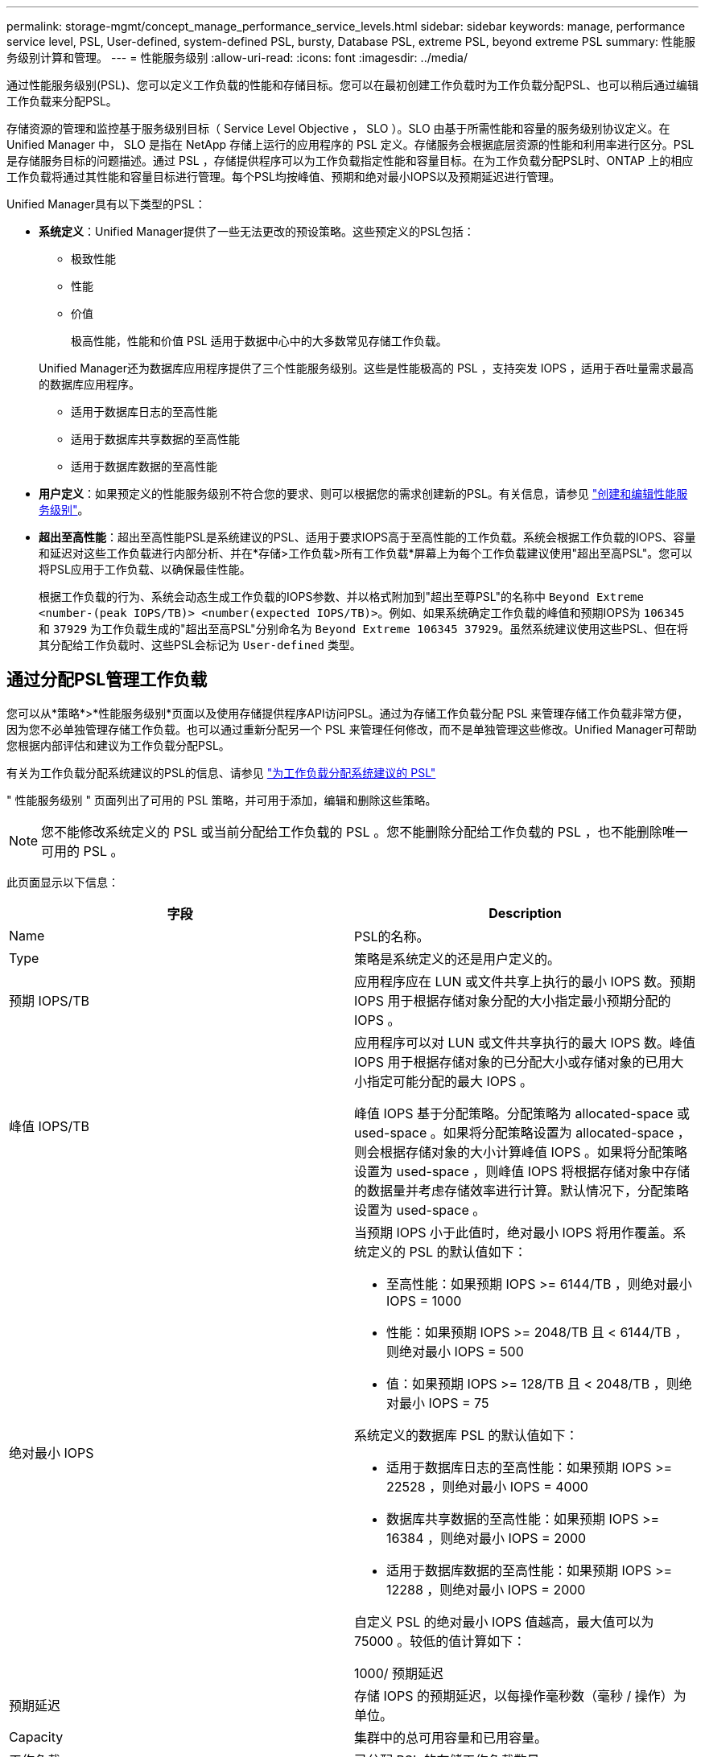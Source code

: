 ---
permalink: storage-mgmt/concept_manage_performance_service_levels.html 
sidebar: sidebar 
keywords: manage, performance service level, PSL, User-defined, system-defined PSL, bursty, Database PSL, extreme PSL, beyond extreme PSL 
summary: 性能服务级别计算和管理。 
---
= 性能服务级别
:allow-uri-read: 
:icons: font
:imagesdir: ../media/


[role="lead"]
通过性能服务级别(PSL)、您可以定义工作负载的性能和存储目标。您可以在最初创建工作负载时为工作负载分配PSL、也可以稍后通过编辑工作负载来分配PSL。

存储资源的管理和监控基于服务级别目标（ Service Level Objective ， SLO ）。SLO 由基于所需性能和容量的服务级别协议定义。在 Unified Manager 中， SLO 是指在 NetApp 存储上运行的应用程序的 PSL 定义。存储服务会根据底层资源的性能和利用率进行区分。PSL 是存储服务目标的问题描述。通过 PSL ，存储提供程序可以为工作负载指定性能和容量目标。在为工作负载分配PSL时、ONTAP 上的相应工作负载将通过其性能和容量目标进行管理。每个PSL均按峰值、预期和绝对最小IOPS以及预期延迟进行管理。

Unified Manager具有以下类型的PSL：

* *系统定义*：Unified Manager提供了一些无法更改的预设策略。这些预定义的PSL包括：
+
** 极致性能
** 性能
** 价值
+
极高性能，性能和价值 PSL 适用于数据中心中的大多数常见存储工作负载。

+
Unified Manager还为数据库应用程序提供了三个性能服务级别。这些是性能极高的 PSL ，支持突发 IOPS ，适用于吞吐量需求最高的数据库应用程序。

** 适用于数据库日志的至高性能
** 适用于数据库共享数据的至高性能
** 适用于数据库数据的至高性能


* *用户定义*：如果预定义的性能服务级别不符合您的要求、则可以根据您的需求创建新的PSL。有关信息，请参见 link:../storage-mgmt/task_create_and_edit_psls.html["创建和编辑性能服务级别"]。
* *超出至高性能*：超出至高性能PSL是系统建议的PSL、适用于要求IOPS高于至高性能的工作负载。系统会根据工作负载的IOPS、容量和延迟对这些工作负载进行内部分析、并在*存储>工作负载>所有工作负载*屏幕上为每个工作负载建议使用"超出至高PSL"。您可以将PSL应用于工作负载、以确保最佳性能。
+
根据工作负载的行为、系统会动态生成工作负载的IOPS参数、并以格式附加到"超出至尊PSL"的名称中 `Beyond Extreme <number-(peak IOPS/TB)> <number(expected IOPS/TB)>`。例如、如果系统确定工作负载的峰值和预期IOPS为 `106345` 和 `37929` 为工作负载生成的"超出至高PSL"分别命名为 `Beyond Extreme 106345 37929`。虽然系统建议使用这些PSL、但在将其分配给工作负载时、这些PSL会标记为 `User-defined` 类型。





== 通过分配PSL管理工作负载

您可以从*策略*>*性能服务级别*页面以及使用存储提供程序API访问PSL。通过为存储工作负载分配 PSL 来管理存储工作负载非常方便，因为您不必单独管理存储工作负载。也可以通过重新分配另一个 PSL 来管理任何修改，而不是单独管理这些修改。Unified Manager可帮助您根据内部评估和建议为工作负载分配PSL。

有关为工作负载分配系统建议的PSL的信息、请参见 link:..//storage-mgmt/concept_assign_policies_on_workloads.html#assigning-system-recommended-psls-to-workloads["为工作负载分配系统建议的 PSL"]

" 性能服务级别 " 页面列出了可用的 PSL 策略，并可用于添加，编辑和删除这些策略。


NOTE: 您不能修改系统定义的 PSL 或当前分配给工作负载的 PSL 。您不能删除分配给工作负载的 PSL ，也不能删除唯一可用的 PSL 。

此页面显示以下信息：

|===
| 字段 | Description 


 a| 
Name
 a| 
PSL的名称。



 a| 
Type
 a| 
策略是系统定义的还是用户定义的。



 a| 
预期 IOPS/TB
 a| 
应用程序应在 LUN 或文件共享上执行的最小 IOPS 数。预期 IOPS 用于根据存储对象分配的大小指定最小预期分配的 IOPS 。



 a| 
峰值 IOPS/TB
 a| 
应用程序可以对 LUN 或文件共享执行的最大 IOPS 数。峰值 IOPS 用于根据存储对象的已分配大小或存储对象的已用大小指定可能分配的最大 IOPS 。

峰值 IOPS 基于分配策略。分配策略为 allocated-space 或 used-space 。如果将分配策略设置为 allocated-space ，则会根据存储对象的大小计算峰值 IOPS 。如果将分配策略设置为 used-space ，则峰值 IOPS 将根据存储对象中存储的数据量并考虑存储效率进行计算。默认情况下，分配策略设置为 used-space 。



 a| 
绝对最小 IOPS
 a| 
当预期 IOPS 小于此值时，绝对最小 IOPS 将用作覆盖。系统定义的 PSL 的默认值如下：

* 至高性能：如果预期 IOPS >= 6144/TB ，则绝对最小 IOPS = 1000
* 性能：如果预期 IOPS >= 2048/TB 且 < 6144/TB ，则绝对最小 IOPS = 500
* 值：如果预期 IOPS >= 128/TB 且 < 2048/TB ，则绝对最小 IOPS = 75


系统定义的数据库 PSL 的默认值如下：

* 适用于数据库日志的至高性能：如果预期 IOPS >= 22528 ，则绝对最小 IOPS = 4000
* 数据库共享数据的至高性能：如果预期 IOPS >= 16384 ，则绝对最小 IOPS = 2000
* 适用于数据库数据的至高性能：如果预期 IOPS >= 12288 ，则绝对最小 IOPS = 2000


自定义 PSL 的绝对最小 IOPS 值越高，最大值可以为 75000 。较低的值计算如下：

1000/ 预期延迟



 a| 
预期延迟
 a| 
存储 IOPS 的预期延迟，以每操作毫秒数（毫秒 / 操作）为单位。



 a| 
Capacity
 a| 
集群中的总可用容量和已用容量。



 a| 
工作负载
 a| 
已分配 PSL 的存储工作负载数量。

|===
有关峰值 IOPS 和预期 IOPS 如何帮助在 ONTAP 集群上实现一致的差异化性能的信息，请参见以下知识库文章：https://["什么是性能预算？"]



=== 为违反PSL定义的阈值的工作负载生成的事件

请注意、如果工作负载在前一小时30%的时间内超过预期延迟值、则Unified Manager将生成以下事件之一、以通知您可能存在性能问题描述 ：

* 已违反性能服务级别策略定义的工作负载卷延迟阈值
* 已违反性能服务级别策略定义的工作负载LUN延迟阈值。


您可能需要分析工作负载，以查看可能导致延迟值增加的原因。

有关详细信息，请参见以下链接：

* link:../events/reference_volume_events.html#impact-area-performance["卷事件"]
* link:../performance-checker/concept_what_happens_when_performance_threshold_policy_is_breached.html["违反性能阈值策略时会发生什么情况"]
* link:..//performance-checker/concept_how_unified_manager_uses_workload_response_time.html["Unified Manager 如何使用工作负载延迟来确定性能问题"]
* link:../performance-checker/concept_what_performance_events_are.html["什么是性能事件"]




=== 系统定义的PSL

下表提供了有关系统定义的 PSL 的信息：

|===
| 性能服务级别 | 问题描述和用例 | 预期延迟（毫秒 / 操作） | 峰值 IOPS | 预期 IOPS | 绝对最小 IOPS 


 a| 
极致性能
 a| 
提供极高的吞吐量和极低的延迟

非常适合延迟敏感型应用程序
 a| 
1.
 a| 
12288
 a| 
6144
 a| 
1000



 a| 
性能
 a| 
提供高吞吐量和低延迟

非常适合数据库和虚拟化应用程序
 a| 
2.
 a| 
4096
 a| 
2048
 a| 
500



 a| 
价值
 a| 
提供高存储容量和中等延迟

非常适合高容量应用程序，例如电子邮件， Web 内容，文件共享和备份目标
 a| 
17
 a| 
512
 a| 
128.
 a| 
75



 a| 
适用于数据库日志的至高性能
 a| 
以最低延迟提供最大吞吐量。

非常适合支持数据库日志的数据库应用程序。此 PSL 可提供最高的吞吐量，因为数据库日志非常突发，并且日志记录始终是按需的。
 a| 
1.
 a| 
45056
 a| 
22528
 a| 
4000



 a| 
适用于数据库共享数据的至高性能
 a| 
以最低延迟提供极高的吞吐量。

非常适合存储在通用数据存储库中但在数据库之间共享的数据库应用程序数据。
 a| 
1.
 a| 
32768
 a| 
16384
 a| 
2000 年



 a| 
适用于数据库数据的至高性能
 a| 
以最低延迟提供高吞吐量。

非常适合数据库应用程序数据，例如数据库表信息和元数据。
 a| 
1.
 a| 
24576
 a| 
12288
 a| 
2000 年

|===